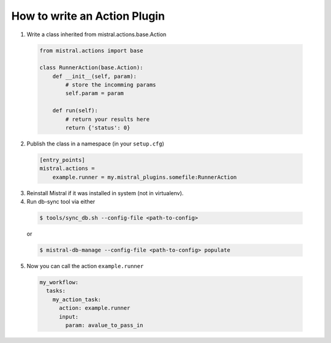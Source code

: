 =============================
How to write an Action Plugin
=============================

1. Write a class inherited from mistral.actions.base.Action

 .. code-block:: python

    from mistral.actions import base

    class RunnerAction(base.Action):
        def __init__(self, param):
            # store the incomming params
            self.param = param

        def run(self):
            # return your results here
            return {'status': 0}


2. Publish the class in a namespace (in your ``setup.cfg``)


 .. code-block:: ini

   [entry_points]
   mistral.actions =
       example.runner = my.mistral_plugins.somefile:RunnerAction

3. Reinstall Mistral if it was installed in system (not in virtualenv).

4. Run db-sync tool via either

 .. code-block:: console

    $ tools/sync_db.sh --config-file <path-to-config>

 or

 .. code-block:: console

    $ mistral-db-manage --config-file <path-to-config> populate

5. Now you can call the action ``example.runner``

  .. code-block:: yaml

    my_workflow:
      tasks:
        my_action_task:
          action: example.runner
          input:
            param: avalue_to_pass_in
